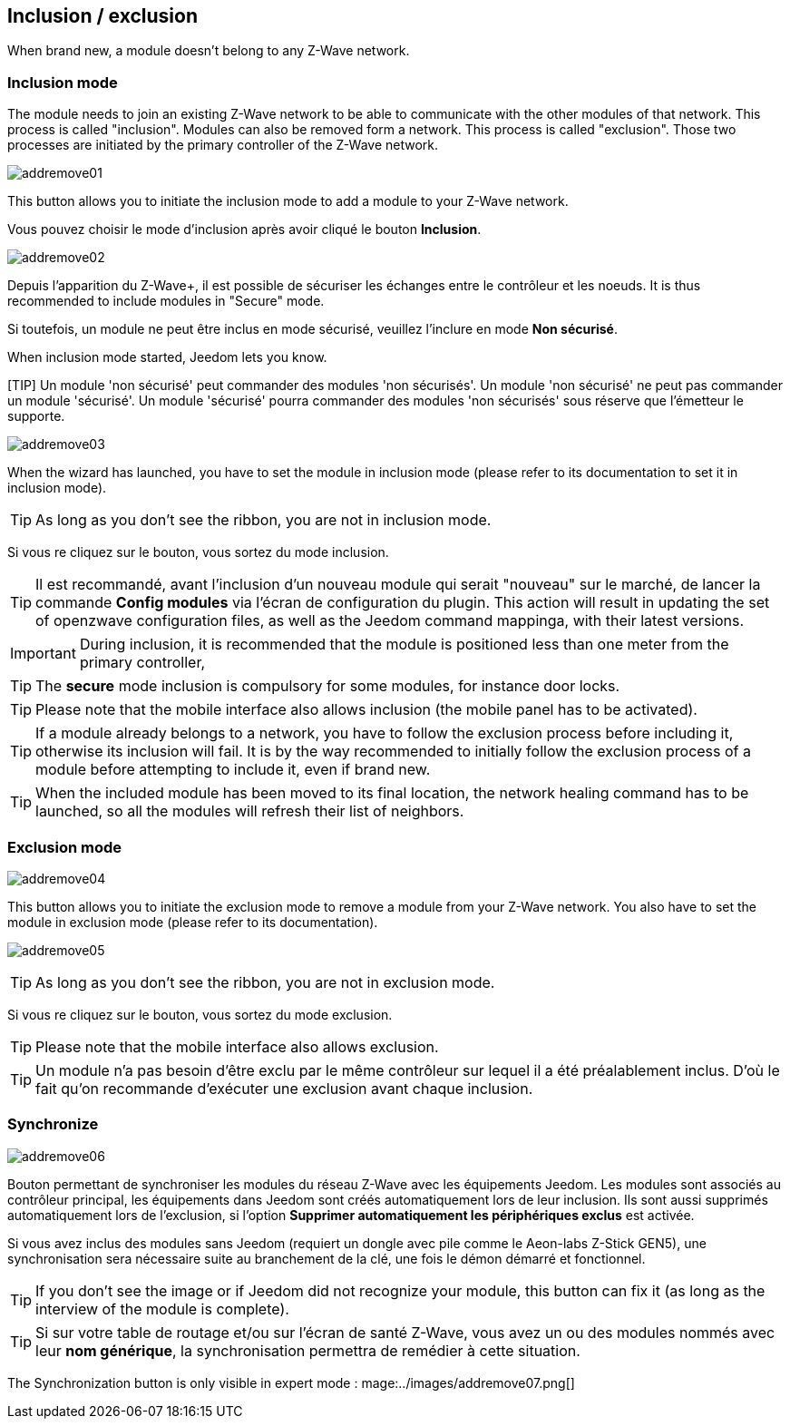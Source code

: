 == Inclusion / exclusion
When brand new, a module doesn't belong to any Z-Wave network.

=== Inclusion mode

The module needs to join an existing Z-Wave network to be able to communicate with the other modules of that network.
This process is called "inclusion".
Modules can also be removed form a network. This process is called "exclusion".
Those two processes are initiated by the primary controller of the Z-Wave network.

image:../images/addremove01.png[]

This button allows you to initiate the inclusion mode to add a module to your Z-Wave network.

Vous pouvez choisir le mode d'inclusion après avoir cliqué le bouton *Inclusion*.

image:../images/addremove02.png[]

Depuis l'apparition du Z-Wave+, il est possible de sécuriser les échanges entre le contrôleur et les noeuds.
It is thus recommended to include modules in "Secure" mode.

Si toutefois, un module ne peut être inclus en mode sécurisé, veuillez l'inclure en mode *Non sécurisé*.

When inclusion mode started, Jeedom lets you know.

[TIP] Un module 'non sécurisé' peut commander des modules 'non sécurisés'.
Un module 'non sécurisé' ne peut pas commander un module 'sécurisé'.
Un module 'sécurisé' pourra commander des modules 'non sécurisés' sous réserve que l’émetteur le supporte.

image:../images/addremove03.png[]

When the wizard has launched, you have to set the module in inclusion mode (please refer to its documentation to set it in inclusion mode).

[TIP]
As long as you don't see the ribbon, you are not in inclusion mode.

Si vous re cliquez sur le bouton, vous sortez du mode inclusion.

[TIP]
Il est recommandé, avant l'inclusion d'un nouveau module qui serait "nouveau" sur le marché, de lancer la commande *Config modules* via l'écran de configuration du plugin.
This action will result in updating the set of openzwave configuration files, as well as the Jeedom command mappinga, with their latest versions.

[IMPORTANT]
During inclusion, it is recommended that the module is positioned less than one meter from the primary controller, 

[TIP]
The *secure* mode inclusion is compulsory for some modules, for instance door locks.

[TIP]
Please note that the mobile interface also allows inclusion (the mobile panel has to be activated).

[TIP]
If a module already belongs to a network, you have to follow the exclusion process before including it, otherwise its inclusion will fail.
It is by the way recommended to initially follow the exclusion process of a module before attempting to include it, even if brand new.

[TIP]
When the included module has been moved to its final location, the network healing command has to be launched, so all the modules will refresh their list of neighbors.


=== Exclusion mode

image:../images/addremove04.png[]

This button allows you to initiate the exclusion mode to remove a module from your Z-Wave network. You also have to set the module in exclusion mode (please refer to its documentation).

image:../images/addremove05.png[]

[TIP]
As long as you don't see the ribbon, you are not in exclusion mode.

Si vous re cliquez sur le bouton, vous sortez du mode exclusion.

[TIP]
Please note that the mobile interface also allows exclusion.

[TIP]
Un module n'a pas besoin d'être exclu par le même contrôleur sur lequel il a été préalablement inclus. D'où le fait qu'on recommande d'exécuter une exclusion avant chaque inclusion.

=== Synchronize

image:../images/addremove06.png[]

Bouton permettant de synchroniser les modules du réseau Z-Wave avec les équipements Jeedom. Les modules sont associés au contrôleur principal, les équipements dans Jeedom sont créés automatiquement lors de leur inclusion. Ils sont aussi supprimés automatiquement lors de l'exclusion, si l'option *Supprimer automatiquement les périphériques exclus* est activée.

Si vous avez inclus des modules sans Jeedom (requiert un dongle avec pile comme le Aeon-labs Z-Stick GEN5), une synchronisation sera nécessaire suite au branchement de la clé, une fois le démon démarré et fonctionnel.

[TIP]
If you don't see the image or if Jeedom did not recognize your module, this button can fix it (as long as the interview of the module is complete).

[TIP]
Si sur votre table de routage et/ou sur l'écran de santé Z-Wave, vous avez un ou des modules nommés avec leur *nom générique*, la synchronisation permettra de remédier à cette situation.

The Synchronization button is only visible in expert mode :
mage:../images/addremove07.png[]